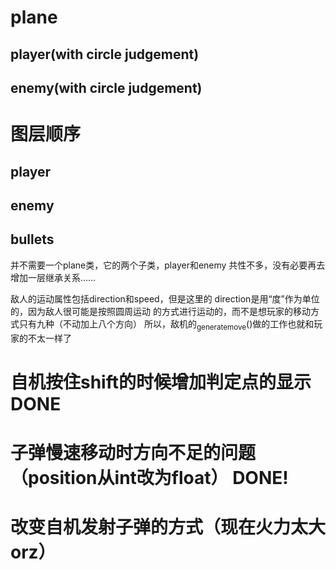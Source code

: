 * plane
** player(with circle judgement)
** enemy(with circle judgement)

* 图层顺序
** player
** enemy
** bullets

并不需要一个plane类，它的两个子类，player和enemy
共性不多，没有必要再去增加一层继承关系……

敌人的运动属性包括direction和speed，但是这里的
direction是用“度”作为单位的，因为敌人很可能是按照圆周运动
的方式进行运动的，而不是想玩家的移动方式只有九种（不动加上八个方向）
所以，敌机的_generate_move()做的工作也就和玩家的不太一样了
* 自机按住shift的时候增加判定点的显示 DONE

* 子弹慢速移动时方向不足的问题（position从int改为float） DONE!
* 改变自机发射子弹的方式（现在火力太大orz）
